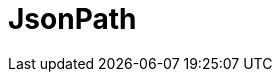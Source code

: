 // Do not edit directly!
// This file was generated by camel-quarkus-maven-plugin:update-extension-doc-page

= JsonPath
:cq-artifact-id: camel-quarkus-jsonpath
:cq-artifact-id-base: jsonpath
:cq-native-supported: true
:cq-status: Stable
:cq-deprecated: false
:cq-jvm-since: 1.0.0
:cq-native-since: 1.0.0
:cq-camel-part-name: jsonpath
:cq-camel-part-title: JsonPath
:cq-camel-part-description: Evaluate a JsonPath expression against a JSON message body.
:cq-extension-page-title: JSON Path
